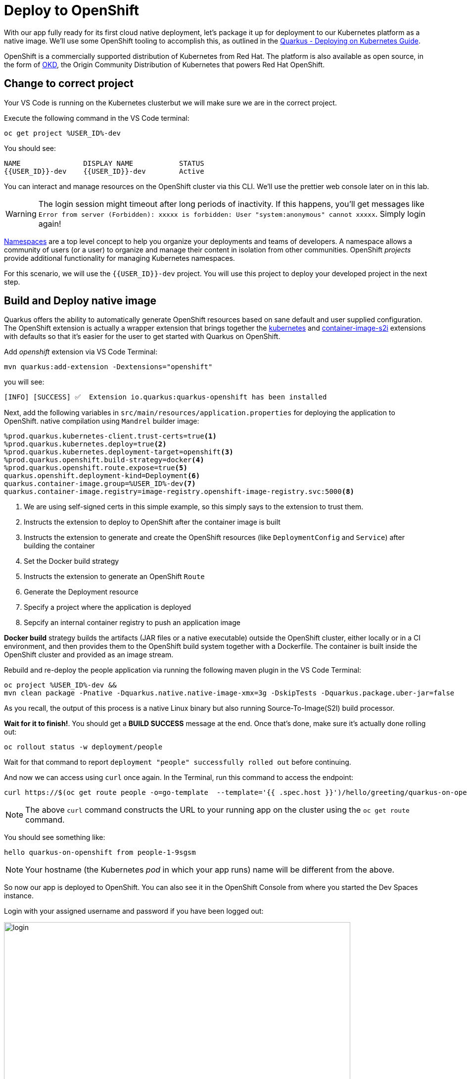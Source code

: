 = Deploy to OpenShift
:experimental:
:imagesdir: images

With our app fully ready for its first cloud native deployment, let's package it up for deployment to our Kubernetes platform as a native image. We'll use some OpenShift tooling to accomplish this, as outlined in the https://quarkus.io/guides/kubernetes-guide[Quarkus - Deploying on Kubernetes Guide^].

OpenShift is a commercially supported distribution of Kubernetes from Red Hat. The platform is also available as open source, in the form of https://www.okd.io/[OKD^], the Origin Community Distribution of Kubernetes that powers Red Hat OpenShift.


== Change to correct project

Your VS Code is running on the Kubernetes clusterbut we will make sure we are in the correct project.

Execute the following command in the VS Code terminal:

[source,sh,role="copypaste"]
----
oc get project %USER_ID%-dev
----

You should see:

[source, none]
----
NAME               DISPLAY NAME           STATUS
{{USER_ID}}-dev    {{USER_ID}}-dev        Active

----

You can interact and manage resources on the OpenShift cluster via this CLI. We'll use the prettier web console later on in this lab.

[WARNING]
====
The login session might timeout after long periods of inactivity. If this happens, you'll get messages like `Error from server (Forbidden): xxxxx is forbidden: User "system:anonymous" cannot xxxxx`. Simply login again!
====

https://kubernetes.io/docs/concepts/overview/working-with-objects/namespaces/[Namespaces^] are a top level concept to help you organize your deployments and teams of developers. A namespace allows a community of users (or a user) to organize and manage their content in isolation from other communities. OpenShift _projects_ provide additional functionality for managing Kubernetes namespaces.

For this scenario, we will use the `{{USER_ID}}-dev` project. You will use this project to deploy your developed project in the next step.

== Build and Deploy native image

Quarkus offers the ability to automatically generate OpenShift resources based on sane default and user supplied configuration. The OpenShift extension is actually a wrapper extension that brings together the https://quarkus.io/guides/deploying-to-kubernetes[kubernetes^] and https://quarkus.io/guides/container-image#s2i[container-image-s2i^] extensions with defaults so that it’s easier for the user to get started with Quarkus on OpenShift.

Add _openshift_ extension via VS Code Terminal:

[source,sh,role="copypaste"]
----
mvn quarkus:add-extension -Dextensions="openshift"
----

you will see:

[source,console]
----
[INFO] [SUCCESS] ✅  Extension io.quarkus:quarkus-openshift has been installed
----

Next, add the following variables in `src/main/resources/application.properties` for deploying the application to OpenShift. native compilation using `Mandrel` builder image:

[source,properties,role="copypaste"]
----
%prod.quarkus.kubernetes-client.trust-certs=true<1>
%prod.quarkus.kubernetes.deploy=true<2>
%prod.quarkus.kubernetes.deployment-target=openshift<3>
%prod.quarkus.openshift.build-strategy=docker<4>
%prod.quarkus.openshift.route.expose=true<5>
quarkus.openshift.deployment-kind=Deployment<6>
quarkus.container-image.group=%USER_ID%-dev<7>
quarkus.container-image.registry=image-registry.openshift-image-registry.svc:5000<8>

----

<1> We are using self-signed certs in this simple example, so this simply says to the extension to trust them.
<2> Instructs the extension to deploy to OpenShift after the container image is built
<3> Instructs the extension to generate and create the OpenShift resources (like `DeploymentConfig` and `Service`) after building the container
<4> Set the Docker build strategy
<5> Instructs the extension to generate an OpenShift `Route`
<6> Generate the Deployment resource
<7> Specify a project where the application is deployed
<8> Sepcify an internal container registry to push an application image

*Docker build* strategy builds the artifacts (JAR files or a native executable) outside the OpenShift cluster, either locally or in a CI environment, and then provides them to the OpenShift build system together with a Dockerfile. The container is built inside the OpenShift cluster and provided as an image stream.

Rebuild and re-deploy the people application via running the following maven plugin in the VS Code Terminal:

[source,sh,role="copypaste"]
----
oc project %USER_ID%-dev &&
mvn clean package -Pnative -Dquarkus.native.native-image-xmx=3g -DskipTests -Dquarkus.package.uber-jar=false
----

As you recall, the output of this process is a native Linux binary but also running Source-To-Image(S2I) build processor.

**Wait for it to finish!**. You should get a **BUILD SUCCESS** message at the end. Once that's done, make sure it's actually done rolling out:

[source,sh,role="copypaste"]
----
oc rollout status -w deployment/people
----

Wait for that command to report `deployment "people" successfully rolled out` before continuing.

And now we can access using `curl` once again. In the Terminal, run this command to access the endpoint:

[source,sh,role="copypaste copypaste"]
----
curl https://$(oc get route people -o=go-template  --template='{{ .spec.host }}')/hello/greeting/quarkus-on-openshift
----

[NOTE]
====
The above `curl` command constructs the URL to your running app on the cluster using the `oc get route` command.
====

You should see something like:

[source,none]
----
hello quarkus-on-openshift from people-1-9sgsm
----

[NOTE]
====
Your hostname (the Kubernetes _pod_ in which your app runs) name will be different from the above.
====

So now our app is deployed to OpenShift. You can also see it in the OpenShift Console from where you started the Dev Spaces instance. 

Login with your assigned username and password if you have been logged out:

image::ocplogin.png[login,700]

Once logged in, select the name of your project (`{{ USER_ID }}-dev`):

image::ocpproj.png[project,700]

Switch to the _Developer Perspective_ using the upper-left drop-down:

image::devperspective.png[perspective, 800]

This provides a developer-centric Topology view of applications deployed to the project. You can see the single `people` deployment that we just deployed earlier using the CLI:

image::peopledc.png[project,700]

Select the circle to get details:

image::container1.png[container,700]

Select the **View Logs** link to see the console output from the app:

image::podlogs.png[logs,800]

This is the same output you saw earlier when you ran it "locally" with its super-fast startup time.

Go back to the _Topology_ view. Since this app is exposed to the world, a _Route_ was created which you can access using the small arrow in the upper right of the circle. Select the route link:

image::routelink.png[logs,600]

You can click on the route link to open up the default Quarkus page that's packaged as part of our workshop application.

== Connect MicroProfile health check

Earlier you implemented a series of MicroProfile health checks. To make OpenShift aware of these available health checks and begin using them, run the following commands in a Terminal:

[source,sh,role="copypaste"]
----
oc set probe deployment/people --readiness --initial-delay-seconds=5 --period-seconds=5 --failure-threshold=20 --get-url=http://:8080/q//health/ready && oc set probe deployment/people --liveness --initial-delay-seconds=5 --period-seconds=5 --failure-threshold=20  --get-url=http://:8080/q/health/live
----

You'll see in the Topology view that the app is re-deployed with the new settings and the old app will be _terminated_ soon after:

image::redeploy.png[logs,600]


This configures both a _readiness_ probe (is the app initialized and ready to serve requests?) and a _liveness_ probe (is the app still up and ready to serve requests) with default timeouts. OpenShift will not route any traffic to pods that don't respond successfully to these probes. By editing these, it will trigger a new deployment.

At this point, the probes will be accessed periodically to ensure the app is healthy.

== Congratulations!

This step covered the deployment of a native Quarkus application on OpenShift. However, there is much more, and the integration with these cloud native platforms (through health checks, configuration management, and monitoring) has been tailored to make Quarkus applications execution very smooth.

This is the end of the *Basic Quarkus Hands-On Lab*. You can now continue with the *Advanced Quarkus Hands-On Lab* if your instructor has included that lab.